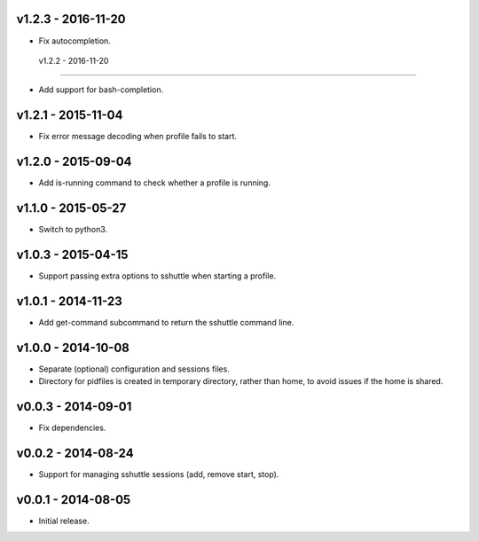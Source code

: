 v1.2.3 - 2016-11-20
===================

- Fix autocompletion.


 v1.2.2 - 2016-11-20
===================

- Add support for bash-completion.


v1.2.1 - 2015-11-04
===================

- Fix error message decoding when profile fails to start.


v1.2.0 - 2015-09-04
===================

- Add is-running command to check whether a profile is running.


v1.1.0 - 2015-05-27
===================

- Switch to python3.


v1.0.3 - 2015-04-15
===================

- Support passing extra options to sshuttle when starting a profile.


v1.0.1 - 2014-11-23
===================

- Add get-command subcommand to return the sshuttle command line.


v1.0.0 - 2014-10-08
===================

- Separate (optional) configuration and sessions files.
- Directory for pidfiles is created in temporary directory, rather than home,
  to avoid issues if the home is shared.


v0.0.3 - 2014-09-01
===================

- Fix dependencies.


v0.0.2 - 2014-08-24
===================

- Support for managing sshuttle sessions (add, remove start, stop).


v0.0.1 - 2014-08-05
===================

- Initial release.
 
